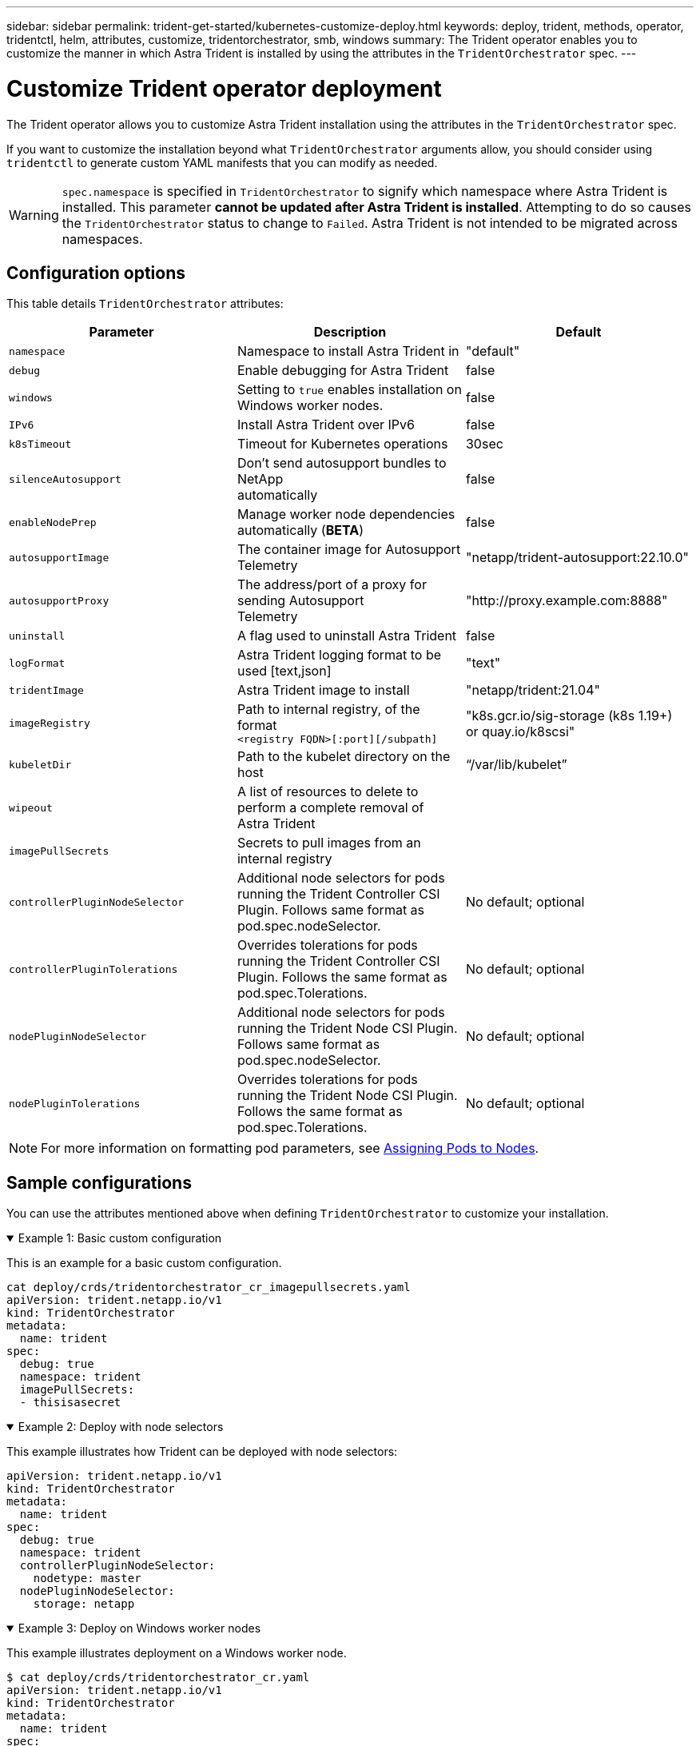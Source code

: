 ---
sidebar: sidebar
permalink: trident-get-started/kubernetes-customize-deploy.html
keywords: deploy, trident, methods, operator, tridentctl, helm, attributes, customize, tridentorchestrator, smb, windows
summary: The Trident operator enables you to customize the manner in which Astra Trident is installed by using the attributes in the `TridentOrchestrator` spec.
---

= Customize Trident operator deployment
:hardbreaks:
:icons: font
:imagesdir: ../media/

[.lead]
The Trident operator allows you to customize Astra Trident installation using the attributes in the `TridentOrchestrator` spec.

If you want to customize the installation beyond what `TridentOrchestrator` arguments allow, you should consider using `tridentctl` to generate custom YAML manifests that you can modify as needed.

WARNING: `spec.namespace` is specified in `TridentOrchestrator` to signify which namespace where Astra Trident is installed. This parameter *cannot be updated after Astra Trident is installed*. Attempting to do so causes the `TridentOrchestrator` status to change to `Failed`. Astra Trident is not intended to be migrated across namespaces.

== Configuration options

This table details `TridentOrchestrator` attributes:
[cols=3,options="header"]
|===
|Parameter |Description |Default
|`namespace` |Namespace to install Astra Trident in |"default"

|`debug` |Enable debugging for Astra Trident |false

|`windows` | Setting to `true` enables installation on Windows worker nodes. | false

|`IPv6` |Install Astra Trident over IPv6 |false

|`k8sTimeout` |Timeout for Kubernetes operations |30sec

|`silenceAutosupport` |Don't send autosupport bundles to NetApp
automatically |false

|`enableNodePrep` |Manage worker node dependencies automatically (*BETA*)
|false

|`autosupportImage` |The container image for Autosupport Telemetry
|"netapp/trident-autosupport:22.10.0"

|`autosupportProxy` |The address/port of a proxy for sending Autosupport
Telemetry |"http://proxy.example.com:8888"

|`uninstall` |A flag used to uninstall Astra Trident |false

|`logFormat` |Astra Trident logging format to be used [text,json] |"text"

|`tridentImage` |Astra Trident image to install |"netapp/trident:21.04"

|`imageRegistry` |Path to internal registry, of the format
`<registry FQDN>[:port][/subpath]` |"k8s.gcr.io/sig-storage (k8s 1.19+)
or quay.io/k8scsi"

|`kubeletDir` |Path to the kubelet directory on the host |“/var/lib/kubelet”

|`wipeout` |A list of resources to delete to perform a complete removal of
Astra Trident |

|`imagePullSecrets` |Secrets to pull images from an internal registry |

|`controllerPluginNodeSelector` |Additional node selectors for pods running the Trident Controller CSI Plugin.	Follows same format as pod.spec.nodeSelector. |No default; optional

|`controllerPluginTolerations` |Overrides tolerations for pods running the Trident Controller CSI Plugin. Follows the same format as pod.spec.Tolerations. |No default; optional

|`nodePluginNodeSelector` |Additional node selectors for pods running the Trident Node CSI Plugin. Follows same format as pod.spec.nodeSelector. |No default; optional

|`nodePluginTolerations` |Overrides tolerations for pods running the Trident Node CSI Plugin. Follows the same format as pod.spec.Tolerations. |No default; optional

|===
[NOTE] 
For more information on formatting pod parameters, see link:https://kubernetes.io/docs/concepts/scheduling-eviction/assign-pod-node/[Assigning Pods to Nodes^].

== Sample configurations
You can use the attributes mentioned above when defining `TridentOrchestrator` to customize your installation. 

.Example 1: Basic custom configuration
[%collapsible%open]
====
This is an example for a basic custom configuration.

----
cat deploy/crds/tridentorchestrator_cr_imagepullsecrets.yaml
apiVersion: trident.netapp.io/v1
kind: TridentOrchestrator
metadata:
  name: trident
spec:
  debug: true
  namespace: trident
  imagePullSecrets:
  - thisisasecret
----

====

.Example 2: Deploy with node selectors
[%collapsible%open]
====

This example illustrates how Trident can be deployed with node selectors:
----
apiVersion: trident.netapp.io/v1
kind: TridentOrchestrator
metadata:
  name: trident
spec:
  debug: true
  namespace: trident
  controllerPluginNodeSelector:
    nodetype: master
  nodePluginNodeSelector:
    storage: netapp
----
====

.Example 3: Deploy on Windows worker nodes
[%collapsible%open]
====
This example illustrates deployment on a Windows worker node.

----
$ cat deploy/crds/tridentorchestrator_cr.yaml
apiVersion: trident.netapp.io/v1
kind: TridentOrchestrator
metadata:
  name: trident
spec:
  debug: true
  namespace: trident
  windows: true
----

====